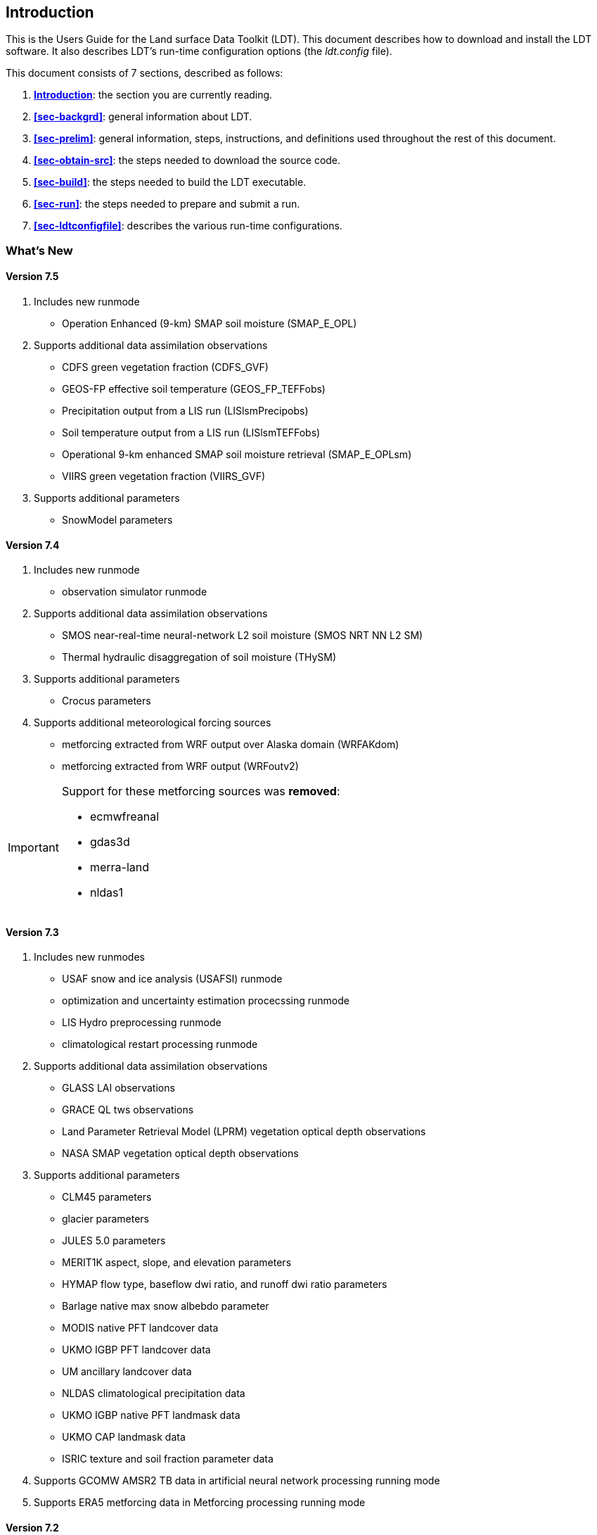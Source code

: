 
[[sec-intro]]
== Introduction

This is the Users Guide for the Land surface Data Toolkit (LDT). This document describes how to download and install the LDT software.  It also describes LDT`'s run-time configuration options (the _ldt.config_ file).

This document consists of 7 sections, described as follows:

. *<<sec-intro>>*:
   the section you are currently reading.

. *<<sec-backgrd>>*:
   general information about LDT.

. *<<sec-prelim>>*:
   general information, steps, instructions, and definitions used throughout the rest of this document.

. *<<sec-obtain-src>>*:
   the steps needed to download the source code.

. *<<sec-build>>*:
   the steps needed to build the LDT executable.

. *<<sec-run>>*:
   the steps needed to prepare and submit a run.

. *<<sec-ldtconfigfile>>*:
   describes the various run-time configurations.

=== What's New
//\attention{See \file{RELEASE\_NOTES} found in the \file{source.tar.gz} file for more
//details.  (See Section~\ref{sec:obtain-src}.)}

==== Version 7.5

. Includes new runmode
* Operation Enhanced (9-km) SMAP soil moisture (SMAP_E_OPL)
. Supports additional data assimilation observations
* CDFS green vegetation fraction (CDFS_GVF)
* GEOS-FP effective soil temperature (GEOS_FP_TEFFobs)
* Precipitation output from a LIS run (LISlsmPrecipobs)
* Soil temperature output from a LIS run (LISlsmTEFFobs)
* Operational 9-km enhanced SMAP soil moisture retrieval (SMAP_E_OPLsm)
* VIIRS green vegetation fraction (VIIRS_GVF)
. Supports additional parameters
* SnowModel parameters

==== Version 7.4

. Includes new runmode
* observation simulator runmode
. Supports additional data assimilation observations
* SMOS near-real-time neural-network L2 soil moisture (SMOS NRT NN L2 SM)
* Thermal hydraulic disaggregation of soil moisture (THySM)
. Supports additional parameters
* Crocus parameters
. Supports additional meteorological forcing sources
* metforcing extracted from WRF output over Alaska domain (WRFAKdom)
* metforcing extracted from WRF output (WRFoutv2)

[IMPORTANT]
====
Support for these metforcing sources was *removed*:

* ecmwfreanal
* gdas3d
* merra-land
* nldas1
====

==== Version 7.3

. Includes new runmodes
* USAF snow and ice analysis (USAFSI) runmode
* optimization and uncertainty estimation procecssing runmode
* LIS Hydro preprocessing runmode
* climatological restart processing runmode
. Supports additional data assimilation observations
* GLASS LAI observations
* GRACE QL tws observations
* Land Parameter Retrieval Model (LPRM) vegetation optical depth observations
* NASA SMAP vegetation optical depth observations
. Supports additional parameters
* CLM45 parameters
* glacier parameters
* JULES 5.0 parameters
* MERIT1K aspect, slope, and elevation parameters
* HYMAP flow type, baseflow dwi ratio, and runoff dwi ratio parameters
* Barlage native max snow albebdo parameter
* MODIS native PFT landcover data
* UKMO IGBP PFT landcover data
* UM ancillary landcover data
* NLDAS climatological precipitation data
* UKMO IGBP native PFT landmask data
* UKMO CAP landmask data
* ISRIC texture and soil fraction parameter data
. Supports GCOMW AMSR2 TB data in artificial neural network processing running mode
. Supports ERA5 metforcing data in Metforcing processing running mode

==== Version 7.2

. Includes artificial neural network processing runmode
ifdef::devonly[]
. Supports NESDIS SMOPS datasets versions 1.3, 2.0, and 3.0
. Supports JULES parameters
. Supports ISRIC soil texture data
endif::devonly[]

==== Version 7.1

. Includes MetTimeDScale runmode
. Includes Metforcproc runmode
. Supports crop parameters
. Supports CLM2 parameters
. Supports Flake parameters
. Supports Mosaic parameters
. Supports Noah parameters
. Supports SiB2 parameters
. Supports VIC parameters
. Supports TRMM 3B42 V7 real time precipitation
. Supports Aquarius L2 soil moisture observations
. Supports GCOMW AMSR2 L3 soil moisture observations
. Supports SMOS L2 soil moisture observations
. Supports simulated GRACE products

==== Version 7.0

. This is the initial version developed for processing data inputs to LIS version 7.0 or higher.

